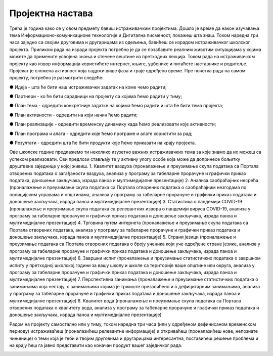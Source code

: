 Пројектна настава
=================

Трећа је година како се у овом предмету бавиш истраживачким пројектима. Дошло је време да након изучавања тема Информационо-комуникационе технологије и Дигитална писменост, покажеш шта знаш. Током наредна три часа заједно са својим друговима и другарицама из одељења, бавићеш се израдом истраживачког школског пројекта. Приликом рада на изради пројекта потребно је да се позабавите реалним животим ситуацијама у којима можете да примените усвојена знања и стечене вештине из претходних лекција. Током рада на истраживачком пројекту као извор информација користићете интернет, књиге, уџбенике и питаћете наставнике и родитеље.
Пројекат је сложена активност која садржи више фаза и траје одређено време. Пре почетка рада на самом пројекту, потребно је размотрити следеће:

●	Идеја - шта ће бити наш истраживачки задатак на коме чемо радити;

●	Партнери - ко ће бити сарадници на пројекту са којима ћемо радити у тиму;

●	План тема - одредити конкретније задатке на којима ћемо радити и шта ће бити тема пројекта;

●	План активности - одредити на који начин ћемо радити;

●	План реализације - одредити временску динамику када ћемо реализовати које активности;

●	План програма и алата - одредити које ћемо програме и алате користити за рад;

●	Резултати - одредити шта ће бити продукти које ћемо приказати на крају пројекта.

Ове школске године предлажемо ти неколико изузетно важних истраживачких тема за које знамо да их можеш са успехом реализовати. Сви предлози стављају те у активну улогу особе која може да допринесе бољитку друштвене заједнице у којој живиш.
­1.  Квалитет ваздуха (проналажење и преузимање скупа података са Портала отворених података о загађаности ваздуха, анализа у програму за табеларне прорачуне и графички приказ података, доношење закључака, израда паноа и мултимедијалне презентације)
2.  Анализа саобраћајних несрећа (проналажење и преузимање скупа података са Портала отворених података о саобраћајним незгодама по полицијским управама и општинама, анализа у програму за табеларне прорачуне и графички приказ података и доношење закључака, израда паноа и мултимедијалне презентације)
3.  Статистика о пандемији COVID-19 (проналажење и преузимање скупа података са релевантних извора о пандемији вируса COVID-19, анализа у програму за табеларне прорачуне и графички приказ података и доношење закључака, израда паноа и мултимедијалне презентације)
4.  Трговина путем интернета (проналажење и преузимање скупа података са Портала отворених података, анализа у програму за табеларне прорачуне и графички приказ података и доношење закључака, израда паноа и мултимедијалне презентације)
5.  Страни језици (проналажење и преузимање података са Портала отворених података о броју ученика који уче одређене стране језике, анализа у програму за табеларне прорачуне и графички приказ података и доношење закључака, израда паноа и мултимедијалне презентације)
6.  Завршни испит (проналажење и преузимање статистичких података о завршном испиту у претходној школској години за вашу школу и школе са територије ваше општине или округа, анализа у програму за табеларне прорачуне и графички приказ података и доношење закључака, израда паноа и мултимедијалне презентације)
7.  Перспективна занимања  (проналажење и преузимање статистичких података о занимањима која нестају, о занимањима којима је тржиште презасићено и о дефицитарним занимањима, анализа у програму за табеларне прорачуне и графички приказ података и доношење закључака, израда паноа и мултимедијалне презентације)
8.  Квалитет вода (проналажење и преузимање скупа података са Портала отворених података о квалитету вода, анализа у програму за табеларне прорачуне и графички приказ података и доношење закључака, израда паноа и мултимедијалне презентације)

Радом на пројекту самостално или у тиму, током наредна три часа (или у одређеном дефинисаном временском периоду) истраживаћеш (проналазићеш релевантне информације) и откриваћеш (проналазићеш нове, непознате чињенице) о теми која је теби и твојим друговима и другарицама интересантна, поставићеш решење проблема и на крају ћеш га јавно представити као коначан продукт вашег заједичког рада.

.. image:: ../../_images/graf2.png
     :align: center
     :width: 600px